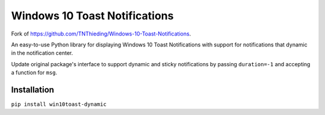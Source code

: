 ##############################
Windows 10 Toast Notifications
##############################

Fork of https://github.com/TNThieding/Windows-10-Toast-Notifications.

An easy-to-use Python library for displaying Windows 10 Toast Notifications with support for notifications that dynamic
in the notification center.

Update original package's interface to support dynamic and sticky notifications by passing ``duration=-1`` and accepting a function for ``msg``.

************
Installation
************

``pip install win10toast-dynamic``
